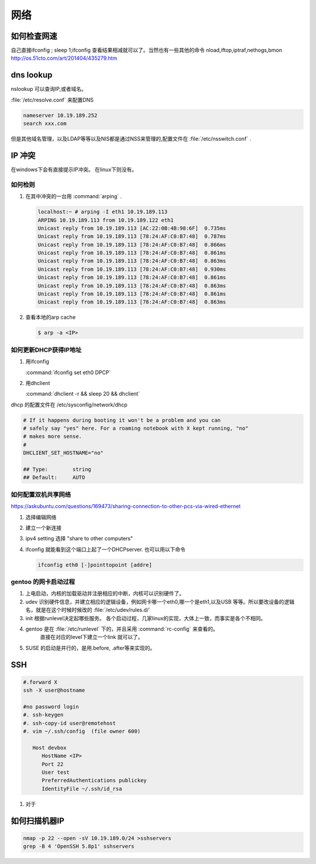 ****
网络
****


如何检查网速
============

自己直接ifconfig ; sleep 1;ifconfig 查看结果相减就可以了。当然也有一些其他的命令
nload,iftop,iptraf,nethogs,bmon http://os.51cto.com/art/201404/435279.htm

dns lookup
==========

nslookup 可以查询IP,或者域名。

:file:`/etc/resolve.conf` 来配置DNS 

.. code-block:: bash
   
   nameserver 10.19.189.252
   search xxx.com

但是其他域名管理，以及LDAP等等以及NIS都是通过NSS来管理的,配置文件在 :file:`/etc/nsswitch.conf` .

IP 冲突
=======

在windows下会有直接提示IP冲突。 在linux下则没有。

如何检则
--------

#. 在其中冲突的一台用 :command:`arping` . 

   .. code-block:: bash
      
      localhost:~ # arping -I eth1 10.19.189.113
      ARPING 10.19.189.113 from 10.19.189.122 eth1
      Unicast reply from 10.19.189.113 [AC:22:0B:4B:98:6F]  0.735ms
      Unicast reply from 10.19.189.113 [78:24:AF:C0:B7:48]  0.787ms
      Unicast reply from 10.19.189.113 [78:24:AF:C0:B7:48]  0.866ms
      Unicast reply from 10.19.189.113 [78:24:AF:C0:B7:48]  0.861ms
      Unicast reply from 10.19.189.113 [78:24:AF:C0:B7:48]  0.863ms
      Unicast reply from 10.19.189.113 [78:24:AF:C0:B7:48]  0.930ms
      Unicast reply from 10.19.189.113 [78:24:AF:C0:B7:48]  0.861ms
      Unicast reply from 10.19.189.113 [78:24:AF:C0:B7:48]  0.863ms
      Unicast reply from 10.19.189.113 [78:24:AF:C0:B7:48]  0.861ms
      Unicast reply from 10.19.189.113 [78:24:AF:C0:B7:48]  0.863ms

#. 查看本地的arp cache

   .. code-block:: bash
      
      $ arp -a <IP>

如何更新DHCP获得IP地址
----------------------

#.  用ifconfig 
    
    :command:`ifconfig set eth0 DPCP`

#. 用dhclient

   :command:`dhclient -r && sleep 20 && dhclient`

dhcp 的配置文件在 /etc/sysconfig/network/dhcp

.. code-block:: bash

   # If it happens during booting it won't be a problem and you can
   # safely say "yes" here. For a roaming notebook with X kept running, "no"
   # makes more sense.
   #
   DHCLIENT_SET_HOSTNAME="no"
   
   ## Type:        string
   ## Default:     AUTO


如何配置双机共享网络 
--------------------

https://askubuntu.com/questions/169473/sharing-connection-to-other-pcs-via-wired-ethernet

#. 选择编辑网络 
#. 建立一个新连接
#. ipv4 setting 选择 "share to other computers"
#. ifconfig 就能看到这个端口上起了一个DHCPserver. 也可以用以下命令
   
   .. code-block:: bash
      
      ifconfig eth0 [-]pointtopoint [addre]

gentoo 的网卡启动过程
---------------------

#. 上电启动，内核的加载驱动并注册相应的中断，内核可以识别硬件了。
#. udev 识别硬件信息，并建立相应的逻辑设备，例如网卡哪一个eth0,哪一个是eth1,以及USB
   等等。所以要改设备的逻辑名，就是在这个时候时候改的 :file:`/etc/udev/rules.d/`
#. init 根据runlevel决定起哪些服务。
   各个启动过程，几家linux的实现，大体上一致，而事实是各个不相同。 
   
#. gentoo 是在 :file:`/etc/runlevel` 下的，并且采用 :command:`rc-config` 来查看的。 
      直接在对应的level下建立一个link 就可以了。
#. SUSE 的启动是并行的，是用.before, .after等来实现的。

SSH
===

.. code-block:: bash

   #.forward X
   ssh -X user@hostname
   
   #no password login
   #. ssh-keygen
   #. ssh-copy-id user@remotehost
   #. vim ~/.ssh/config  (file owner 600)
      
      Host devbox
         HostName <IP>
         Port 22
         User test
         PreferredAuthentications publickey
         IdentityFile ~/.ssh/id_rsa
   
  
#. 对于

如何扫描机器IP
============== 

.. code-block:: bash

   nmap -p 22 --open -sV 10.19.189.0/24 >sshservers
   grep -B 4 'OpenSSH 5.8p1' sshservers
